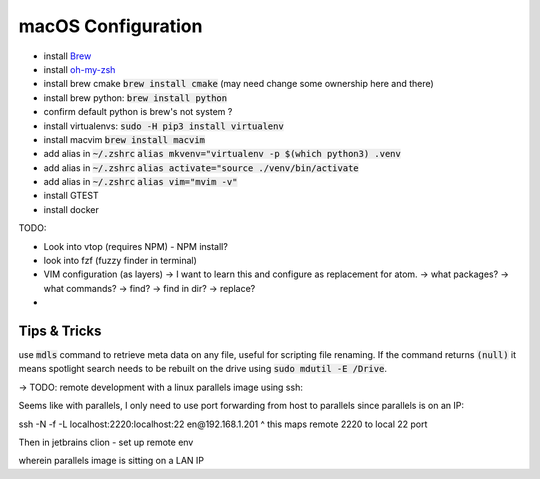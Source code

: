 .. Comment

macOS Configuration
===================

- install `Brew <https://brew.sh/>`_
- install `oh-my-zsh <https://ohmyz.sh/>`_
- install brew cmake :code:`brew install cmake` (may need change some ownership here and there)
- install brew python: :code:`brew install python`
- confirm default python is brew's not system ?
- install virtualenvs: :code:`sudo -H pip3 install virtualenv`
- install macvim :code:`brew install macvim`
- add alias in :code:`~/.zshrc` :code:`alias mkvenv="virtualenv -p $(which python3) .venv`
- add alias in :code:`~/.zshrc` :code:`alias activate="source ./venv/bin/activate`
- add alias in :code:`~/.zshrc` :code:`alias vim="mvim -v"`
- install GTEST
- install docker


TODO:

- Look into vtop (requires NPM) - NPM install?
- look into fzf (fuzzy finder in terminal)
- VIM configuration (as layers)
  -> I want to learn this and configure as replacement for atom.
  -> what packages?
  -> what commands?
  -> find?
  -> find in dir?
  -> replace?
-

Tips & Tricks
-------------

use :code:`mdls` command to retrieve meta data on any file, useful for scripting file renaming. If the command returns :code:`(null)` it means spotlight search needs to be rebuilt on the drive using :code:`sudo mdutil -E /Drive`.


-> TODO: remote development with a linux parallels image using ssh:

Seems like with parallels, I only need to use port forwarding from host to parallels since
parallels is on an IP:

ssh -N -f -L localhost:2220:localhost:22 en@192.168.1.201
^ this maps remote 2220 to local 22 port

Then in jetbrains clion - set up remote env

wherein parallels image is sitting on a LAN IP
